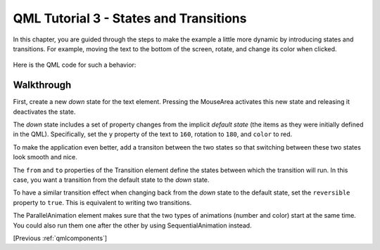 .. _qmlstatesandtransitions:

QML Tutorial 3 - States and Transitions
***************************************

In this chapter, you are guided through the steps to make the example a little more dynamic by
introducing states and transitions. For example, moving the text to the bottom of the screen,
rotate, and change its color when clicked.

.. figure:: declarative-tutorial3_animation.gif
    :align: center

Here is the QML code for such a behavior:

.. pysideinclude:: helloworld/tutorial3.qml
    :snippet: 0

Walkthrough
===========

.. pysideinclude:: helloworld/tutorial3.qml
    :snippet: 2

First, create a new *down* state for the text element.
Pressing the MouseArea activates this new state and releasing it deactivates the state.

The *down* state includes a set of property changes from the implicit *default state*
(the items as they were initially defined in the QML).
Specifically, set the ``y`` property of the text to ``160``, rotation to ``180``, and ``color`` to red.

.. pysideinclude:: helloworld/tutorial3.qml
    :snippet: 3

To make the application even better, add a transiton between the two states so that switching between these
two states look smooth and nice.

The ``from`` and ``to`` properties of the Transition element define the states between which the transition will run.
In this case, you want a transition from the default state to the *down* state.

To have a similar transition effect when changing back from the *down* state to the default state,
set the ``reversible`` property to ``true``. This is equivalent to writing two transitions.

The ParallelAnimation element makes sure that the two types of animations (number and color) start at the same time.
You could also run them one after the other by using SequentialAnimation instead.

[Previous :ref:`qmlcomponents`]
